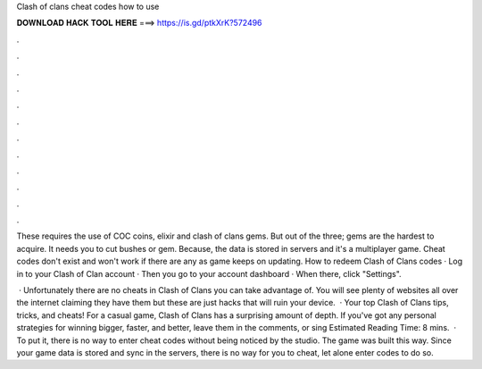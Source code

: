 Clash of clans cheat codes how to use



𝐃𝐎𝐖𝐍𝐋𝐎𝐀𝐃 𝐇𝐀𝐂𝐊 𝐓𝐎𝐎𝐋 𝐇𝐄𝐑𝐄 ===> https://is.gd/ptkXrK?572496



.



.



.



.



.



.



.



.



.



.



.



.

These requires the use of COC coins, elixir and clash of clans gems. But out of the three; gems are the hardest to acquire. It needs you to cut bushes or gem. Because, the data is stored in servers and it's a multiplayer game. Cheat codes don't exist and won't work if there are any as game keeps on updating. How to redeem Clash of Clans codes · Log in to your Clash of Clan account · Then you go to your account dashboard · When there, click "Settings".

 · Unfortunately there are no cheats in Clash of Clans you can take advantage of. You will see plenty of websites all over the internet claiming they have them but these are just hacks that will ruin your device.  · Your top Clash of Clans tips, tricks, and cheats! For a casual game, Clash of Clans has a surprising amount of depth. If you've got any personal strategies for winning bigger, faster, and better, leave them in the comments, or sing Estimated Reading Time: 8 mins.  · To put it, there is no way to enter cheat codes without being noticed by the studio. The game was built this way. Since your game data is stored and sync in the servers, there is no way for you to cheat, let alone enter codes to do so.
